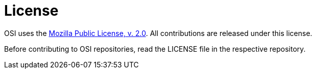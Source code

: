 = License

OSI uses the https://www.mozilla.org/en-US/MPL/2.0/[Mozilla Public License, v. 2.0].
All contributions are released under this license.

Before contributing to OSI repositories, read the LICENSE file in the respective repository.
